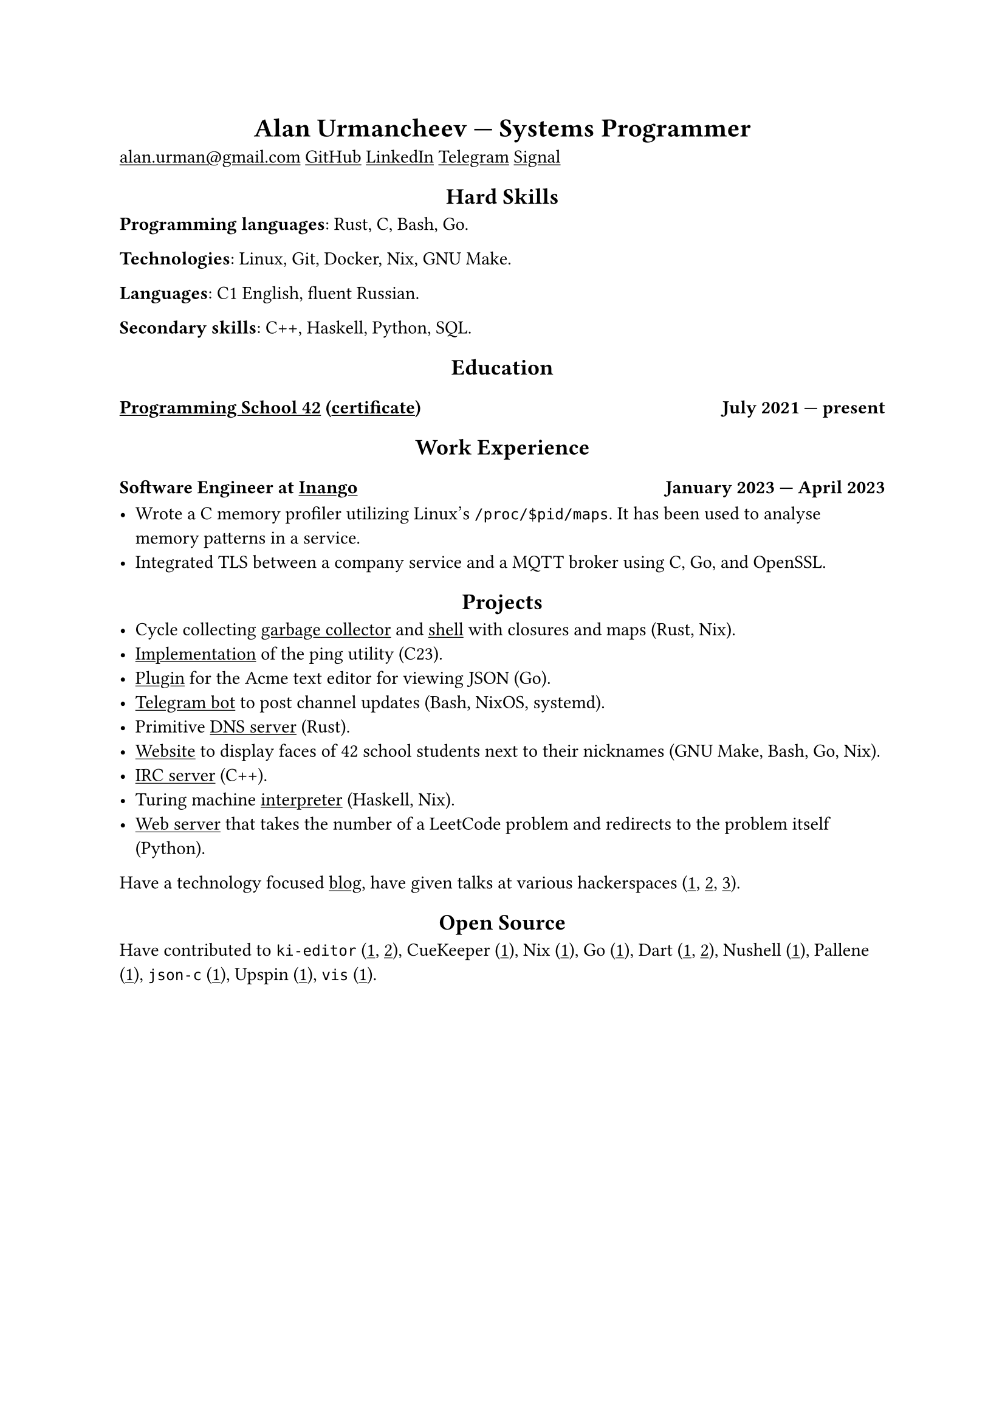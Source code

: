 #show link: underline
#show heading.where(level: 1): it => align(center, it)
#show heading.where(level: 2): it => align(center, it)

= Alan Urmancheev --- Systems Programmer

#link("mailto:alan.urman@gmail.com")
#link("https://github.com/alurm")[GitHub]
#link("https://linkedin.com/in/alurm")[LinkedIn]
#link("https://t.me/alurm")[Telegram]
#link("https://signal.me/#eu/ZH-viwUBe-3OuVix322oldcqy63d1zCk3Alea4RDRTO00KwKthBN25zt88Ut3isI")[Signal]

== Hard Skills

*Programming languages*: Rust, C, Bash, Go.

*Technologies*: Linux, Git, Docker, Nix, GNU Make.

*Languages*: C1 English, fluent Russian.

*Secondary skills*: C++, Haskell, Python, SQL.

== Education

=== #link("https://42.fr")[Programming School 42] (#link("https://raw.githubusercontent.com/alurm/alurm.github.io/refs/heads/main/resume/alan-urmancheev-42-yerevan-completion-certificate.pdf")[certificate]) #h(1fr) July 2021 --- present

== Work Experience

=== Software Engineer at #link("https://inango.com")[Inango] #h(1fr) January 2023 --- April 2023

- Wrote a C memory profiler utilizing Linux's `/proc/$pid/maps`. It has been used to analyse memory patterns in a service.
- Integrated TLS between a company service and a MQTT broker using C, Go, and OpenSSL.

== Projects

- Cycle collecting #link("https://github.com/alurm/alush/blob/main/gc/README.md")[garbage collector] and #link("https://github.com/alurm/alush")[shell] with closures and maps (Rust, Nix).
- #link("https://github.com/alurm/42-ping")[Implementation] of the ping utility (C23).
- #link("https://github.com/alurm/JSON")[Plugin] for the Acme text editor for viewing JSON (Go).
- #link("https://github.com/alurm/tsoping")[Telegram bot] to post channel updates (Bash, NixOS, systemd).
- Primitive #link("https://github.com/alurm/rustdns")[DNS server] (Rust).
- #link("https://github.com/alurm/pisciners-faces")[Website] to display faces of 42 school students next to their nicknames (GNU Make, Bash, Go, Nix).
- #link("https://github.com/alurm/irc")[IRC server] (C++).
- Turing machine #link("https://github.com/alurm/turing-haskell")[interpreter] (Haskell, Nix).
- #link("https://github.com/alurm/leetcode-redirector")[Web server] that takes the number of a LeetCode problem and redirects to the problem itself (Python).

Have a technology focused #link("https://t.me/alurman")[blog], have given talks at various hackerspaces (#link("https://youtube.com/watch?v=BzqpjE7lgxw")[1], #link("https://youtube.com/watch?v=TJBGWVVmSNE")[2], #link("https://youtube.com/watch?v=noEbul27dHE")[3]).

== Open Source

Have contributed to #(
    [`ki-editor` (#link("https://github.com/ki-editor/ki-editor/pull/665")[1], #link("https://github.com/ki-editor/ki-editor/pull/663")[2])],
    [CueKeeper (#link("https://github.com/talex5/cuekeeper/pull/45")[1])],
    [Nix (#link("https://github.com/NixOS/nix/pull/13525")[1])],
    [Go (#link("https://github.com/golang/go/issues/62225")[1])],
    [Dart (#link("https://github.com/dart-lang/site-www/pull/4618")[1], #link("https://github.com/dart-lang/site-www/pull/5825")[2])],
    [Nushell (#link("https://github.com/nushell/nushell.github.io/pull/835")[1])],
    [Pallene (#link("https://github.com/pallene-lang/pallene/pull/570")[1])],
    [`json-c` (#link("https://github.com/json-c/json-c/pull/858")[1])],
    [Upspin (#link("https://github.com/upspin/upspin/issues/663")[1])],
    [`vis` (#link("https://github.com/martanne/vis/pull/1239")[1])],
).join(", ").

